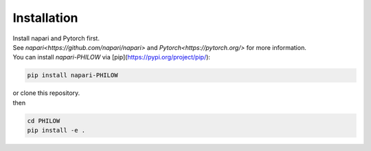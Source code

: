 .. installation::
    
Installation
============


| Install napari and Pytorch first. 
| See `napari<https://github.com/napari/napari>` and `Pytorch<https://pytorch.org/>` for more information. 

| You can install `napari-PHILOW` via [pip](https://pypi.org/project/pip/): 

.. code-block::

    pip install napari-PHILOW

| or clone this repository.
| then 

.. code-block::
    
    cd PHILOW
    pip install -e .
